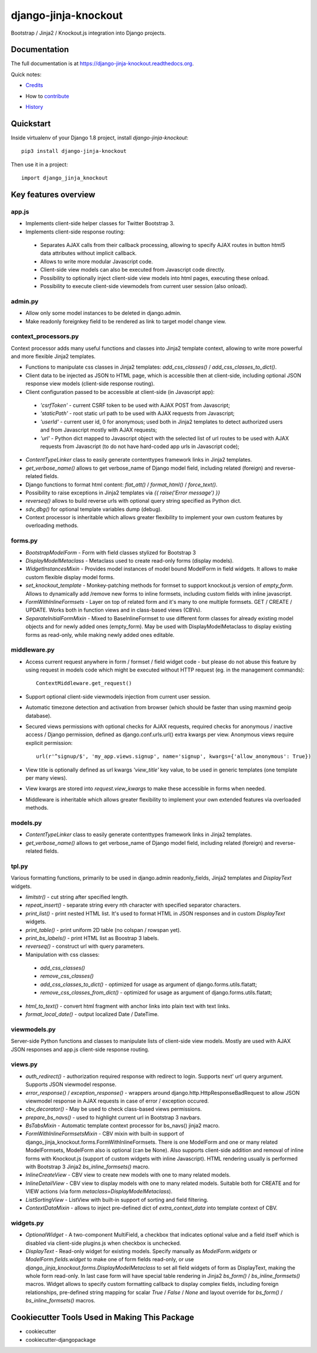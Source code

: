 =============================
django-jinja-knockout
=============================

.. image:: https://badge.fury.io/py/django-jinja-knockout.png
    :target: https://badge.fury.io/py/django-jinja-knockout

Bootstrap / Jinja2 / Knockout.js integration into Django projects.

Documentation
-------------

The full documentation is at https://django-jinja-knockout.readthedocs.org.

Quick notes:

* Credits_
.. _Credits: AUTHORS.rst
* How to contribute_
.. _contribute: CONTRIBUTING.rst
* History_
.. _History: HISTORY.rst


Quickstart
----------

Inside virtualenv of your Django 1.8 project, install `django-jinja-knockout`::

    pip3 install django-jinja-knockout

Then use it in a project::

    import django_jinja_knockout

Key features overview
---------------------

app.js
~~~~~~
* Implements client-side helper classes for Twitter Bootstrap 3.
* Implements client-side response routing:

 * Separates AJAX calls from their callback processing, allowing to specify AJAX routes in button html5 data
   attributes without implicit callback.
 * Allows to write more modular Javascript code.
 * Client-side view models can also be executed from Javascript code directly.
 * Possibility to optionally inject client-side view models into html pages, executing these onload.
 * Possibility to execute client-side viewmodels from current user session (also onload).

admin.py
~~~~~~~~
* Allow only some model instances to be deleted in django.admin.
* Make readonly foreignkey field to be rendered as link to target model change view.

context_processors.py
~~~~~~~~~~~~~~~~~~~~~
Context processor adds many useful functions and classes into Jinja2 template context, allowing to write more powerful
and more flexible Jinja2 templates.

* Functions to manipulate css classes in Jinja2 templates: `add_css_classes()` / `add_css_classes_to_dict()`.
* Client data to be injected as JSON to HTML page, which is accessible then at client-side, including optional JSON
  response view models (client-side response routing).
* Client configuration passed to be accessible at client-side (in Javascript app):

 * `'csrfToken'` - current CSRF token to be used with AJAX POST from Javascript;
 * `'staticPath'` - root static url path to be used with AJAX requests from Javascript;
 * `'userId'` - current user id, 0 for anonymous; used both in Jinja2 templates to detect authorized users and from
   Javascript mostly with AJAX requests;
 * `'url'` - Python dict mapped to Javascript object with the selected list of url routes to be used with AJAX
   requests from Javascript (to do not have hard-coded app urls in Javascript code);

* `ContentTypeLinker` class to easily generate contenttypes framework links in Jinja2 templates.
* `get_verbose_name()` allows to get verbose_name of Django model field, including related (foreign) and reverse-related
  fields.
* Django functions to format html content: `flat_att()` / `format_html()` / `force_text()`.
* Possibility to raise exceptions in Jinja2 templates via `{{ raise('Error message') }}`
* `reverseq()` allows to build reverse urls with optional query string specified as Python dict.
* `sdv_dbg()` for optional template variables dump (debug).
* Context processor is inheritable which allows greater flexibility to implement your own custom features by
  overloading methods.

forms.py
~~~~~~~~
* `BootstrapModelForm` - Form with field classes stylized for Bootstrap 3
* `DisplayModelMetaclass` - Metaclass used to create read-only forms (display models).
* `WidgetInstancesMixin` - Provides model instances of model bound ModelForm in field widgets. It allows to make custom
  flexible display model forms.
* `set_knockout_template` - Monkey-patching methods for formset to support knockout.js version of `empty_form`. Allows
  to dynamically add /remove new forms to inline formsets, including custom fields with inline javascript.
* `FormWithInlineFormsets` - Layer on top of related form and it's many to one multiple formsets. GET / CREATE / UPDATE.
  Works both in function views and in class-based views (CBVs).
* `SeparateInitialFormMixin` - Mixed to BaseInlineFormset to use different form classes for already existing model
  objects and for newly added ones (empty_form). May be used with DisplayModelMetaclass to display existing forms as
  read-only, while making newly added ones editable.

middleware.py
~~~~~~~~~~~~~
* Access current request anywhere in form / formset / field widget code - but please do not abuse this feature by
  using request in models code which might be executed without HTTP request (eg. in the management commands)::

    ContextMiddleware.get_request()

* Support optional client-side viewmodels injection from current user session.
* Automatic timezone detection and activation from browser (which should be faster than using maxmind geoip database).
* Secured views permissions with optional checks for AJAX requests, required checks for anonymous / inactive access /
  Django permission, defined as django.conf.urls.url() extra kwargs per view.
  Anonymous views require explicit permission::

    url(r'^signup/$', 'my_app.views.signup', name='signup', kwargs={'allow_anonymous': True})
* View title is optionally defined as url kwargs `'view_title'` key value, to be used in generic templates
  (one template per many views).
* View kwargs are stored into `request.view_kwargs` to make these accessible in forms when needed.
* Middleware is inheritable which allows greater flexibility to implement your own extended features via overloaded
  methods.

models.py
~~~~~~~~~
* `ContentTypeLinker` class to easily generate contenttypes framework links in Jinja2 templates.
* `get_verbose_name()` allows to get verbose_name of Django model field, including related (foreign) and reverse-related
  fields.

tpl.py
~~~~~~
Various formatting functions, primarily to be used in django.admin readonly_fields, Jinja2 templates and `DisplayText`
widgets.

* `limitstr()` - cut string after specified length.
* `repeat_insert()` - separate string every nth character with specified separator characters.
* `print_list()` - print nested HTML list. It's used to format HTML in JSON responses and in custom `DisplayText`
  widgets.
* `print_table()` - print uniform 2D table (no colspan / rowspan yet).
* `print_bs_labels()` - print HTML list as Boostrap 3 labels.
* `reverseq()` - construct url with query parameters.
* Manipulation with css classes:
 * `add_css_classes()`
 * `remove_css_classes()`
 * `add_css_classes_to_dict()` - optimized for usage as argument of django.forms.utils.flatatt;
 * `remove_css_classes_from_dict()` - optimized for usage as argument of django.forms.utils.flatatt;
* `html_to_text()` - convert html fragment with anchor links into plain text with text links.
* `format_local_date()` - output localized Date / DateTime.

viewmodels.py
~~~~~~~~~~~~~
Server-side Python functions and classes to manipulate lists of client-side view models. Mostly are used with AJAX JSON
responses and app.js client-side response routing.

views.py
~~~~~~~~
* `auth_redirect()` - authorization required response with redirect to login. Supports next' url query argument.
  Supports JSON viewmodel response.
* `error_response()` / `exception_response()` - wrappers around django.http.HttpResponseBadRequest to allow JSON
  viewmodel response in AJAX requests in case of error / exception occured.
* `cbv_decorator()` - May be used to check class-based views permissions.
* `prepare_bs_navs()` - used to highlight current url in Bootstrap 3 navbars.
* `BsTabsMixin` - Automatic template context processor for bs_navs() jinja2 macro.
* `FormWithInlineFormsetsMixin` - CBV mixin with built-in support of django_jinja_knockout.forms.FormWithInlineFormsets.
  There is one ModelForm and one or many related ModelFormsets, ModelForm also is optional (can be None).
  Also supports client-side addition and removal of inline forms with Knockout.js (support of custom widgets with inline
  Javascript). HTML rendering usually is performed with Bootstrap 3 Jinja2 `bs_inline_formsets()` macro.
* `InlineCreateView` - CBV view to create new models with one to many related models.
* `InlineDetailView` - CBV view to display models with one to many related models. Suitable both for CREATE and for
  VIEW actions (via form `metaclass=DisplayModelMetaclass`).
* `ListSortingView` - ListView with built-in support of sorting and field filtering.
* `ContextDataMixin` - allows to inject pre-defined dict of `extra_context_data` into template context of CBV.

widgets.py
~~~~~~~~~~
* `OptionalWidget` - A two-component MultiField, a checkbox that indicates optional value and a field itself which
  is disabled via client-side plugins.js when checkbox is unchecked.
* `DisplayText` - Read-only widget for existing models. Specify manually as `ModelForm.widgets` or
  `ModelForm.fields.widget` to make one of form fields read-only, or use
  `django_jinja_knockout.forms.DisplayModelMetaclass` to set all field widgets of form as DisplayText, making the
  whole form read-only. In last case form will have special table rendering in Jinja2 `bs_form()` /
  `bs_inline_formsets()` macros.
  Widget allows to specify custom formatting callback to display complex fields, including foreign relationships,
  pre-defined string mapping for scalar `True` / `False` / `None` and layout override for `bs_form()` /
  `bs_inline_formsets()` macros.

Cookiecutter Tools Used in Making This Package
----------------------------------------------

*  cookiecutter
*  cookiecutter-djangopackage
